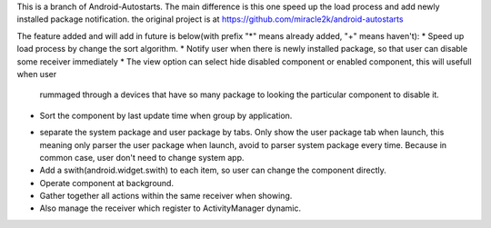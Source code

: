 This is a branch of Android-Autostarts.
The main difference is this one speed up the load process and add newly installed package notification. 
the original project is at https://github.com/miracle2k/android-autostarts

The feature added and will add in future is below(with prefix "*" means already added, "+" means haven't): 
* Speed up load process by change the sort algorithm.
* Notify user when there is newly installed package, so that user can disable some receiver immediately
* The view option can select hide disabled component or enabled component, this will usefull when user 
  rummaged through a devices that have so many package to looking the particular component to disable it.
* Sort the component by last update time when group by application.
+ separate the system package and user package by tabs. Only show the user package tab when launch, this 
  meaning only parser the user package when launch, avoid to parser system package every time. Because 
  in common case, user don't need to change system app.
+ Add a swith(android.widget.swith) to each item, so user can change the component directly.
+ Operate component at background.
+ Gather together all actions within the same receiver when showing.
+ Also manage the receiver which register to ActivityManager dynamic.
